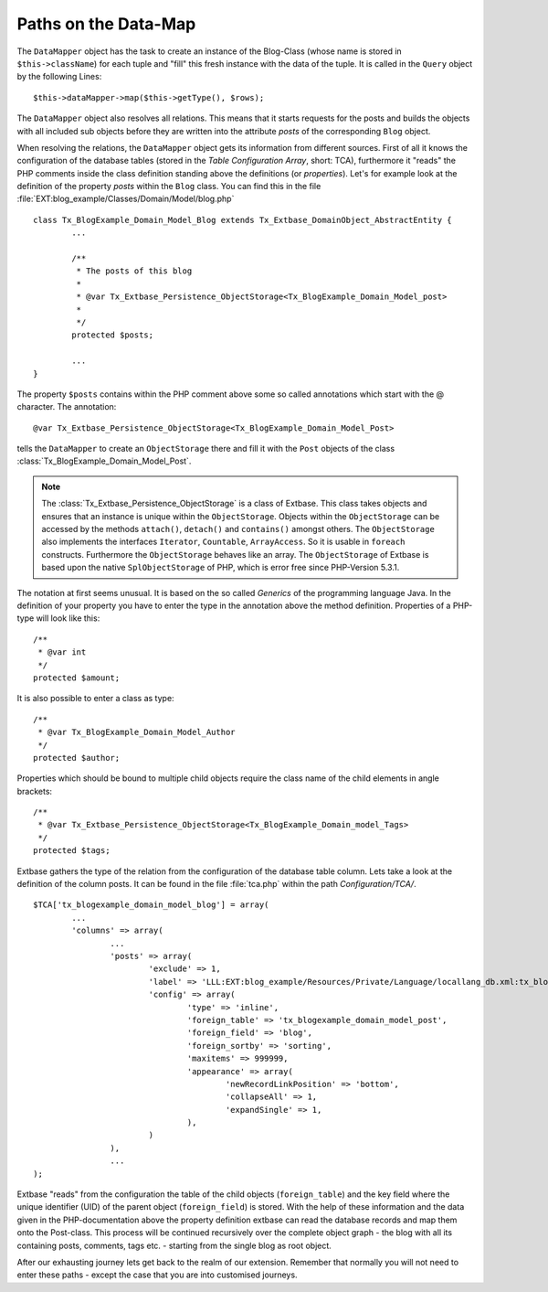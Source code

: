 Paths on the Data-Map
=====================

The ``DataMapper`` object has the task to create an instance of the Blog-Class
(whose name is stored in ``$this->className``) for each tuple and "fill" this fresh
instance with the data of the tuple. It is called in the ``Query`` object by the
following Lines::

	$this->dataMapper->map($this->getType(), $rows);

The ``DataMapper`` object also resolves all relations. This means that it starts
requests for the posts and builds the objects with all included sub objects
before they are written into the attribute *posts* of the corresponding ``Blog``
object.

When resolving the relations, the ``DataMapper`` object gets its information from
different sources. First of all it knows the configuration of the database
tables (stored in the *Table Configuration Array*, short: TCA), furthermore it
"reads" the PHP comments inside the class definition standing above the
definitions (or *properties*). Let's for example look at the definition of the
property *posts* within the ``Blog`` class. You can find this in the file
:file:`EXT:blog_example/Classes/Domain/Model/blog.php`

::

	class Tx_BlogExample_Domain_Model_Blog extends Tx_Extbase_DomainObject_AbstractEntity {
		...

		/**
		 * The posts of this blog
		 *
		 * @var Tx_Extbase_Persistence_ObjectStorage<Tx_BlogExample_Domain_Model_post>
		 *
		 */
		protected $posts;

		...
	}


The property ``$posts`` contains within the PHP comment above some so called
annotations which start with the @ character. The annotation:

::

	@var Tx_Extbase_Persistence_ObjectStorage<Tx_BlogExample_Domain_Model_Post>


tells the ``DataMapper`` to create an ``ObjectStorage`` there and fill it with the
``Post`` objects of the class :class:`Tx_BlogExample_Domain_Model_Post`.

.. note::

	The :class:`Tx_Extbase_Persistence_ObjectStorage` is a class of Extbase. This
	class takes objects and ensures that an instance is unique within the
	``ObjectStorage``. Objects within the ``ObjectStorage`` can be accessed by the
	methods ``attach()``, ``detach()`` and ``contains()`` amongst others. The
	``ObjectStorage`` also implements the interfaces ``Iterator``, ``Countable``,
	``ArrayAccess``. So it is usable in ``foreach`` constructs.
	Furthermore the ``ObjectStorage`` behaves like an array. The ``ObjectStorage``
	of Extbase is based upon the native ``SplObjectStorage`` of PHP, which is error
	free since PHP-Version 5.3.1.


The notation at first seems unusual. It is based on the so called *Generics* of
the programming language Java. In the definition of your property you have to
enter the type in the annotation above the method definition. Properties of a
PHP-type will look like this:

::

	/**
	 * @var int
	 */
	protected $amount;


It is also possible to enter a class as type:

::

	/**
	 * @var Tx_BlogExample_Domain_Model_Author
	 */
	protected $author;


Properties which should be bound to multiple child objects require the class name of the child elements in angle brackets:

::

	/**
	 * @var Tx_Extbase_Persistence_ObjectStorage<Tx_BlogExample_Domain_model_Tags>
	 */
	protected $tags;


Extbase gathers the type of the relation from the configuration of the database
table column. Lets take a look at the definition of the column posts. It can be
found in the file :file:`tca.php` within the path *Configuration/TCA/*.

::

	$TCA['tx_blogexample_domain_model_blog'] = array(
		...
		'columns' => array(
			...
			'posts' => array(
				'exclude' => 1,
				'label' => 'LLL:EXT:blog_example/Resources/Private/Language/locallang_db.xml:tx_blogexample_domain_model_blog.posts',
				'config' => array(
					'type' => 'inline',
					'foreign_table' => 'tx_blogexample_domain_model_post',
					'foreign_field' => 'blog',
					'foreign_sortby' => 'sorting',
					'maxitems' => 999999,
					'appearance' => array(
						'newRecordLinkPosition' => 'bottom',
						'collapseAll' => 1,
						'expandSingle' => 1,
					),
				)
			),
			...
	);

Extbase "reads" from the configuration the table of the child objects
(``foreign_table``) and the key field where the unique identifier (UID) of the
parent object (``foreign_field``) is stored. With the help of these information and
the data given in the PHP-documentation above the property definition extbase
can read the database records and map them onto the Post-class. This process
will be continued recursively over the complete object graph - the blog with all
its containing posts, comments, tags etc. - starting from the single blog as
root object.

After our exhausting journey lets get back to the realm of our extension.
Remember that normally you will not need to enter these paths - except the case
that you are into customised journeys.
